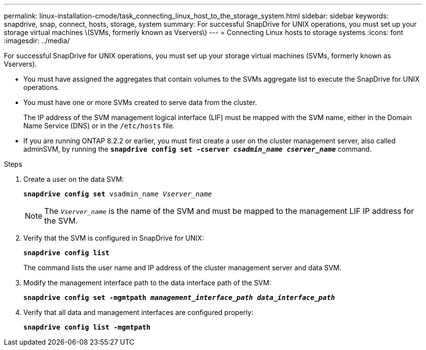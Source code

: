 ---
permalink: linux-installation-cmode/task_connecting_linux_host_to_the_storage_system.html
sidebar: sidebar
keywords: snapdrive, snap, connect, hosts, storage, system
summary: For successful SnapDrive for UNIX operations, you must set up your storage virtual machines \(SVMs, formerly known as Vservers\)
---
= Connecting Linux hosts to storage systems
:icons: font
:imagesdir: ../media/

[.lead]
For successful SnapDrive for UNIX operations, you must set up your storage virtual machines (SVMs, formerly known as Vservers).

* You must have assigned the aggregates that contain volumes to the SVMs aggregate list to execute the SnapDrive for UNIX operations.
* You must have one or more SVMs created to serve data from the cluster.
+
The IP address of the SVM management logical interface (LIF) must be mapped with the SVM name, either in the Domain Name Service (DNS) or in the `/etc/hosts` file.

* If you are running ONTAP 8.2.2 or earlier, you must first create a user on the cluster management server, also called adminSVM, by running the `*snapdrive config set -cserver _csadmin_name cserver_name_*` command.

.Steps

. Create a user on the data SVM:
+
`*snapdrive config set* vsadmin_name _Vserver_name_`
+
NOTE: The `_Vserver_name_` is the name of the SVM and must be mapped to the management LIF IP address for the SVM.

. Verify that the SVM is configured in SnapDrive for UNIX:
+
`*snapdrive config list*`
+
The command lists the user name and IP address of the cluster management server and data SVM.

. Modify the management interface path to the data interface path of the SVM:
+
`*snapdrive config set -mgmtpath _management_interface_path data_interface_path_*`
. Verify that all data and management interfaces are configured properly:
+
`*snapdrive config list -mgmtpath*`

// 2022 DEC 9, snapdrive-unix-issues-10